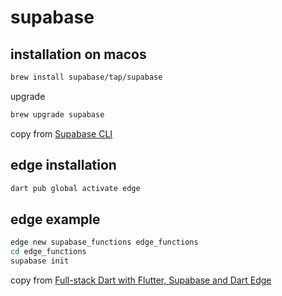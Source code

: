 * supabase

** installation on macos

#+begin_src sh
brew install supabase/tap/supabase
#+end_src

upgrade
#+begin_src sh
brew upgrade supabase
#+end_src

copy from [[https://supabase.com/docs/guides/cli][Supabase CLI]]

** edge installation

#+begin_src sh
dart pub global activate edge
#+end_src

** edge example

#+begin_src sh
edge new supabase_functions edge_functions
cd edge_functions
supabase init
#+end_src

copy from [[https://dartling.dev/full-stack-dart-with-flutter-supabase-and-dart-edge][Full-stack Dart with Flutter, Supabase and Dart Edge]]
